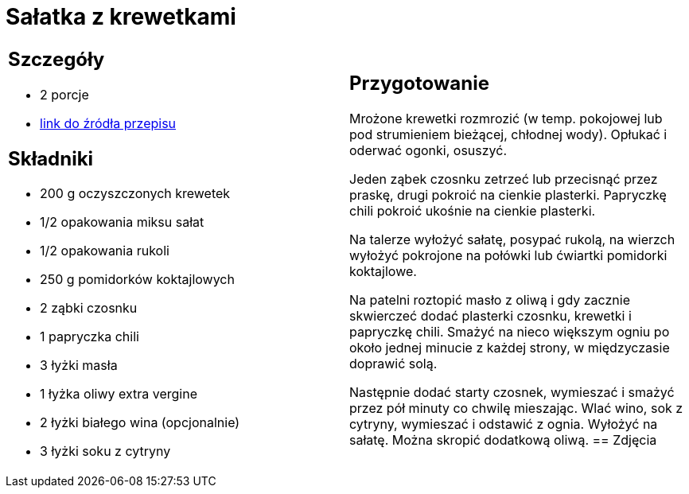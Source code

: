 = Sałatka z krewetkami

[cols=".<a,.<a"]
[frame=none]
[grid=none]
|===
|
== Szczegóły
* 2 porcje
* https://www.kwestiasmaku.com/przepis/salatka-z-krewetkami-smazonymi-z-czosnkiem-i-papryczka-chili[link do źródła przepisu]

== Składniki
* 200 g oczyszczonych krewetek
* 1/2 opakowania miksu sałat
* 1/2 opakowania rukoli
* 250 g pomidorków koktajlowych
* 2 ząbki czosnku
* 1 papryczka chili
* 3 łyżki masła
* 1 łyżka oliwy extra vergine
* 2 łyżki białego wina (opcjonalnie)
* 3 łyżki soku z cytryny
|
== Przygotowanie
Mrożone krewetki rozmrozić (w temp. pokojowej lub pod strumieniem bieżącej, chłodnej wody). Opłukać i oderwać ogonki, osuszyć.

Jeden ząbek czosnku zetrzeć lub przecisnąć przez praskę, drugi pokroić na cienkie plasterki. Papryczkę chili pokroić ukośnie na cienkie plasterki.

Na talerze wyłożyć sałatę, posypać rukolą, na wierzch wyłożyć pokrojone na połówki lub ćwiartki pomidorki koktajlowe.

Na patelni roztopić masło z oliwą i gdy zacznie skwierczeć dodać plasterki czosnku, krewetki i papryczkę chili. Smażyć na nieco większym ogniu po około jednej minucie z każdej strony, w międzyczasie doprawić solą.

Następnie dodać starty czosnek, wymieszać i smażyć przez pół minuty co chwilę mieszając. Wlać wino, sok z cytryny, wymieszać i odstawić z ognia. Wyłożyć na sałatę. Można skropić dodatkową oliwą.
== Zdjęcia
|===
